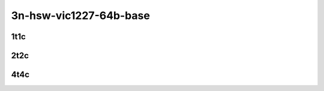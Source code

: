 3n-hsw-vic1227-64b-base
-----------------------

1t1c
````

.. raw:: html

    <a name="vic1227-64b-1t1c-base-scale"></a>
    <center>
    Links to builds:
    <a href="https://nexus.fd.io/content/repositories/fd.io.master.ubuntu.xenial.main/io/fd/vpp/vpp/" target="_blank">vpp-ref</a>,
    <a href="https://jenkins.fd.io/view/csit/job/csit-vpp-perf-mrr-daily-master" target="_blank">csit-ref</a>
    <iframe width="1100" height="800" frameborder="0" scrolling="no" src="../_static/vpp/cpta-l2-1t1c-vic1227-3n-hsw.html"></iframe>
    <p><br></p>
    </center>

2t2c
````

.. raw:: html

    <a name="vic1227-64b-2t2c-base-scale"></a>
    <center>
    Links to builds:
    <a href="https://nexus.fd.io/content/repositories/fd.io.master.ubuntu.xenial.main/io/fd/vpp/vpp/" target="_blank">vpp-ref</a>,
    <a href="https://jenkins.fd.io/view/csit/job/csit-vpp-perf-mrr-daily-master" target="_blank">csit-ref</a>
    <iframe width="1100" height="800" frameborder="0" scrolling="no" src="../_static/vpp/cpta-l2-2t2c-vic1227-3n-hsw.html"></iframe>
    <p><br></p>
    </center>

4t4c
````

.. raw:: html

    <a name="vic1227-64b-4t4c-base-scale"></a>
    <center>
    Links to builds:
    <a href="https://nexus.fd.io/content/repositories/fd.io.master.ubuntu.xenial.main/io/fd/vpp/vpp/" target="_blank">vpp-ref</a>,
    <a href="https://jenkins.fd.io/view/csit/job/csit-vpp-perf-mrr-daily-master" target="_blank">csit-ref</a>
    <iframe width="1100" height="800" frameborder="0" scrolling="no" src="../_static/vpp/cpta-l2-4t4c-vic1227-3n-hsw.html"></iframe>
    <p><br></p>
    </center>
